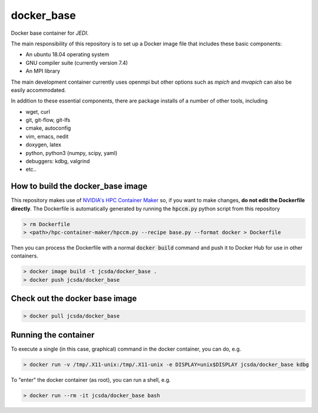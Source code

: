 ============
docker_base
============
Docker base container for *JEDI*.

The main responsibility of this repository is to set up a Docker image file
that includes these basic components:

- An ubuntu 18.04 operating system
- GNU compiler suite (currently version 7.4)
- An MPI library

The main development container currently uses openmpi but other
options such as `mpich` and `mvapich` can also be easily accommodated.

In addition to these essential components, there are package installs
of a number of other tools, including

- wget, curl
- git, git-flow, git-lfs 
- cmake, autoconfig
- vim, emacs, nedit
- doxygen, latex
- python, python3 (numpy, scipy, yaml)
- debuggers: kdbg, valgrind
- etc..

How to build the docker_base image
----------------------------------

This repository makes use of `NVIDIA's HPC Container Maker <https://github.com/NVIDIA/hpc-container-maker>`_ so, if you want to make changes, **do not edit the Dockerfile directly**.  The Dockerfile is automatically generated by running the :code:`hpccm.py` python script from this repository

.. highlight:: bash
.. code:: bash

  > rm Dockerfile
  > <path>/hpc-container-maker/hpccm.py --recipe base.py --format docker > Dockerfile

Then you can process the Dockerfile with a normal :code:`docker build` command and push it to Docker Hub for use in other containers.  
  
.. highlight:: bash
.. code:: bash

  > docker image build -t jcsda/docker_base .
  > docker push jcsda/docker_base


Check out the docker base image
---------------------------------
.. code:: bash

  > docker pull jcsda/docker_base

Running the container
-----------------------

To execute a single (in this case, graphical) command in the docker container, you can do, e.g.

.. code:: bash
	  
  > docker run -v /tmp/.X11-unix:/tmp/.X11-unix -e DISPLAY=unix$DISPLAY jcsda/docker_base kdbg

To "enter" the docker container (as root), you can run a shell, e.g.

.. code:: bash
	  
  > docker run --rm -it jcsda/docker_base bash
